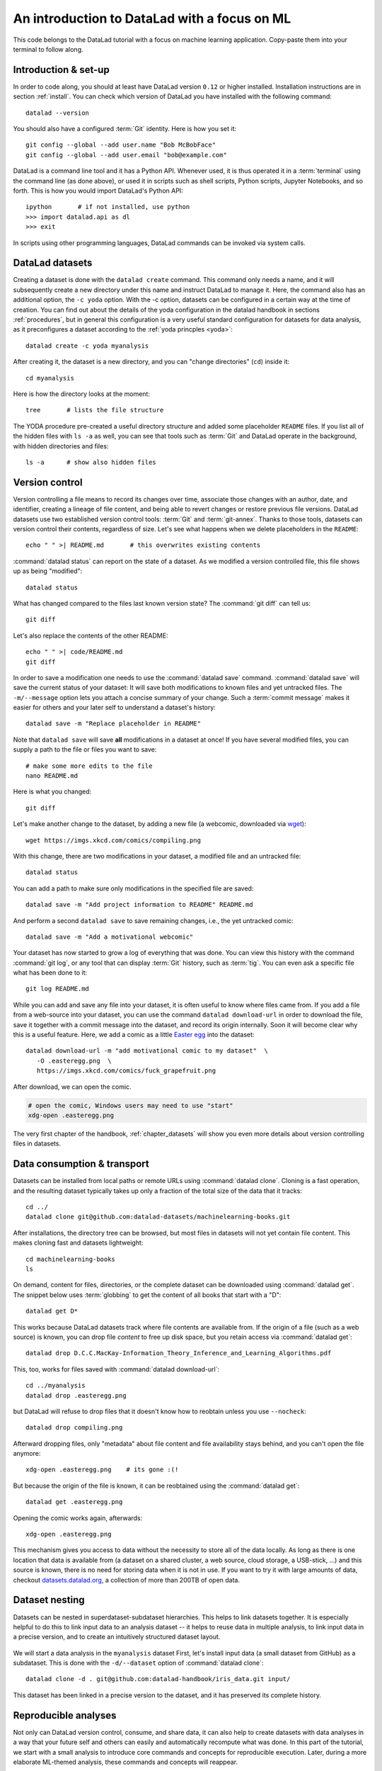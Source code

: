 .. _mlcode:

An introduction to DataLad with a focus on ML
---------------------------------------------

This code belongs to the DataLad tutorial with a focus on machine learning application.
Copy-paste them into your terminal to follow along.

Introduction & set-up
^^^^^^^^^^^^^^^^^^^^^

In order to code along, you should at least have DataLad version ``0.12`` or higher installed.
Installation instructions are in section :ref:`install`.
You can check which version of DataLad you have installed with the following command::

   datalad --version

You should also have a configured :term:`Git` identity. Here is how you set it::

   git config --global --add user.name "Bob McBobFace"
   git config --global --add user.email "bob@example.com"

DataLad is a command line tool and it has a Python API.
Whenever used, it is thus operated it in a :term:`terminal` using the command line (as done above), or used it in scripts such as shell scripts, Python scripts, Jupyter Notebooks, and so forth.
This is how you would import DataLad's Python API::

   ipython       # if not installed, use python
   >>> import datalad.api as dl
   >>> exit

In scripts using other programming languages, DataLad commands can be invoked via system calls.


DataLad datasets
^^^^^^^^^^^^^^^^

Creating a dataset is done with the ``datalad create`` command.
This command only needs a name, and it will subsequently create a new directory under this name and instruct DataLad to manage it.
Here, the command also has an additional option, the ``-c yoda`` option.
With the -c option, datasets can be configured in a certain way at the time of creation.
You can find out about the details of the yoda configuration in the datalad handbook in sections :ref:`procedures`, but in general this configuration is a very useful standard configuration for datasets for data analysis, as it preconfigures a dataset according to the :ref:`yoda princples <yoda>`::

   datalad create -c yoda myanalysis

After creating it, the dataset is a new directory, and you can "change directories" (``cd``) inside it::

   cd myanalysis

Here is how the directory looks at the moment::

   tree       # lists the file structure

The YODA procedure pre-created a useful directory structure and added some placeholder ``README`` files.
If you list all of the hidden files with ``ls -a`` as well, you can see that tools such as :term:`Git` and DataLad operate in the background, with hidden directories and files::

   ls -a      # show also hidden files


Version control
^^^^^^^^^^^^^^^

Version controlling a file means to record its changes over time, associate those changes with an author, date, and identifier, creating a lineage of file content, and being able to revert changes or restore previous file versions.
DataLad datasets use two established version control tools: :term:`Git` and :term:`git-annex`.
Thanks to those tools, datasets can version control their contents, regardless of size.
Let's see what happens when we delete placeholders in the ``README``::

   echo " " >| README.md       # this overwrites existing contents

:command:`datalad status` can report on the state of a dataset.
As we modified a version controlled file, this file shows up as being "modified"::

   datalad status

What has changed compared to the files last known version state?
The :command:`git diff` can tell us::

   git diff

Let's also replace the contents of the other README::

   echo " " >| code/README.md
   git diff

In order to save a modification one needs to use the :command:`datalad save` command.
:command:`datalad save` will save the current status of your dataset: It will save both modifications to known files and yet untracked files.
The ``-m/--message`` option lets you attach a concise summary of your change.
Such a :term:`commit message` makes it easier for others and your later self to understand a dataset's history::

   datalad save -m "Replace placeholder in README"

Note that ``datalad save`` will save **all** modifications in a dataset at once!
If you have several modified files, you can supply a path to the file or files you want to save::

   # make some more edits to the file
   nano README.md

Here is what you changed::

   git diff

Let's make another change to the dataset, by adding a new file (a webcomic, downloaded via `wget <https://en.wikipedia.org/wiki/Wget>`_)::

   wget https://imgs.xkcd.com/comics/compiling.png

.. windowsworkarounds:: Windows users may not have wget

   If the ``wget`` command above fails for you, you could

   * Install a Windows version of wget
   * Use the following ``curl`` command: ``curl https://imgs.xkcd.com/comics/compiling.png --output compiling.png`` (recent Windows 10 builds include ``curl`` natively)
   * Download and save the image from your web browser

With this change, there are two modifications in your dataset, a modified file and an untracked file::

   datalad status

You can add a path to make sure only modifications in the specified file are saved::

   datalad save -m "Add project information to README" README.md

And perform a second ``datalad save`` to save remaining changes, i.e., the yet untracked comic::

   datalad save -m "Add a motivational webcomic"

Your dataset has now started to grow a log of everything that was done.
You can view this history with the command :command:`git log`, or any tool that can display :term:`Git` history, such as :term:`tig`.
You can even ask a specific file what has been done to it::

   git log README.md

While you can add and save any file into your dataset, it is often useful to know where files came from.
If you add a file from a web-source into your dataset, you can use the command ``datalad download-url`` in order to download the file, save it together with a commit message into the dataset, and record its origin internally.
Soon it will become clear why this is a useful feature.
Here, we add a comic as a little `Easter egg <https://imgs.xkcd.com/comics/fuck_grapefruit.png>`_ into the dataset::

   datalad download-url -m "add motivational comic to my dataset"  \
      -O .easteregg.png  \
      https://imgs.xkcd.com/comics/fuck_grapefruit.png
	  
After download, we can open the comic.

.. windowsworkarounds:: Windows does not have xdg-open

   ``xdg-open`` is a very useful unix command that opens up any file with its associated default tool.
   In the command snippet below, on a Unix OS, this command would open up the ``.png`` file with the standard image viewer.
   Unfortunately, this command does not exist on Windows.
   An alternative is Window's ``start`` command: ``start .easteregg.png``.
   
.. code-block:: bash
   
   # open the comic, Windows users may need to use "start"
   xdg-open .easteregg.png	  
   
The very first chapter of the handbook, :ref:`chapter_datasets` will show you even more details about version controlling files in datasets.


Data consumption & transport
^^^^^^^^^^^^^^^^^^^^^^^^^^^^

Datasets can be installed from local paths or remote URLs using :command:`datalad clone`.
Cloning is a fast operation, and the resulting dataset typically takes up only a fraction of the total size of the data that it tracks::

   cd ../
   datalad clone git@github.com:datalad-datasets/machinelearning-books.git

After installations, the directory tree can be browsed, but most files in datasets will not yet contain file content.
This makes cloning fast and datasets lightweight::

   cd machinelearning-books
   ls

On demand, content for files, directories, or the complete dataset can be downloaded using :command:`datalad get`.
The snippet below uses :term:`globbing` to get the content of all books that start with a "D"::

    datalad get D*

This works because DataLad datasets track where file contents are available from.
If the origin of a file (such as a web source) is known, you can drop file *content* to free up disk space, but you retain access via :command:`datalad get`::

   datalad drop D.C.C.MacKay-Information_Theory_Inference_and_Learning_Algorithms.pdf

This, too, works for files saved with :command:`datalad download-url`::

   cd ../myanalysis
   datalad drop .easteregg.png

but DataLad will refuse to drop files that it doesn't know how to reobtain unless you use ``--nocheck``::

   datalad drop compiling.png

Afterward dropping files, only "metadata" about file content and file availability stays behind, and you can't open the file anymore::

   xdg-open .easteregg.png    # its gone :(!

But because the origin of the file is known, it can be reobtained using the :command:`datalad get`::

   datalad get .easteregg.png

Opening the comic works again, afterwards::

   xdg-open .easteregg.png

This mechanism gives you access to data without the necessity to store all of the data locally.
As long as there is one location that data is available from (a dataset on a shared cluster, a web source, cloud storage, a USB-stick, ...) and this source is known, there is no need for storing data when it is not in use.
If you want to try it with large amounts of data, checkout `datasets.datalad.org <http://datasets.datalad.org/>`_, a collection of more than 200TB of open data.


Dataset nesting
^^^^^^^^^^^^^^^

Datasets can be nested in superdataset-subdataset hierarchies.
This helps to link datasets together.
It is especially helpful to do this to link input data to an analysis dataset -- it helps to reuse data in multiple analysis, to link input data in a precise version, and to create an intuitively structured dataset layout.

.. figure:: ../artwork/src/linkage_subds.svg

We will start a data analysis in the ``myanalysis`` dataset
First, let's install input data (a small dataset from GitHub) as a subdataset.
This is done with the ``-d/--dataset`` option of :command:`datalad clone`::

   datalad clone -d . git@github.com:datalad-handbook/iris_data.git input/

This dataset has been linked in a precise version to the dataset, and it has preserved its complete history.


Reproducible analyses
^^^^^^^^^^^^^^^^^^^^^

Not only can DataLad version control, consume, and share data, it can also help to create datasets with data analyses in a way that your future self and others can easily and automatically recompute what was done.
In this part of the tutorial, we start with a small analysis to introduce core commands and concepts for reproducible execution.
Later, during a more elaborate ML-themed analysis, these commands and concepts will reappear.

For the first small analysis, we start by adding some code for a data analysis (copy paste from ``cat`` to the final ``EOT`` to paste the code into a file ``scripty.py`` in your ``code/`` directory``)::

   cat << EOT > code/script.py

   import pandas as pd
   import seaborn as sns
   import datalad.api as dl
   from sklearn import model_selection
   from sklearn.neighbors import KNeighborsClassifier
   from sklearn.metrics import classification_report

   data = "input/iris.csv"

   # make sure that the data are obtained (get will also install linked sub-ds!):
   dl.get(data)

   # prepare the data as a pandas dataframe
   df = pd.read_csv(data)
   attributes = ["sepal_length", "sepal_width", "petal_length","petal_width", "class"]
   df.columns = attributes

   # create a pairplot to plot pairwise relationships in the dataset
   plot = sns.pairplot(df, hue='class', palette='muted')
   plot.savefig('pairwise_relationships.png')

   # perform a K-nearest-neighbours classification with scikit-learn
   # Step 1: split data in test and training dataset (20:80)
   array = df.values
   X = array[:,0:4]
   Y = array[:,4]
   test_size = 0.20
   seed = 7
   X_train, X_test, Y_train, Y_test = model_selection.train_test_split(X, Y,
                                                                       test_size=test_size,
                                                                       random_state=seed)
   # Step 2: Fit the model and make predictions on the test dataset
   knn = KNeighborsClassifier()
   knn.fit(X_train, Y_train)
   predictions = knn.predict(X_test)

   # Step 3: Save the classification report
   report = classification_report(Y_test, predictions, output_dict=True)
   df_report = pd.DataFrame(report).transpose().to_csv('prediction_report.csv')

   EOT

This script highlights an important key point from the YODA principles:
:term:`relative path`\s instead of :term:`absolute path`\s make the dataset self-contained and portable.
It also demonstrates how DataLad's Python API can be used with a :command:`dl.get()` function in the script.

Running the above code block created a new file in the dataset::

   datalad status

Let's save it with a datalad save command.
DataLad save can in addition also attach an identifier in the form of a :term:`tag` with the ``--version-tag`` flag::

   datalad save -m "add script for kNN classification and plotting" \
     --version-tag ready4analysis code/script.py

The :command:`datalad run` command can run this script in a way that links the script to the results it produces and the data it was computed from.
In principle, the command is simple: Execute any command, save the resulting changes in the dataset, and associate them as well as all other optional information provided.
Because each :command:`datalad run` ends with a :command:`datalad save`, its recommended to start with a clean dataset (see :ref:`chapter_run` for details on how to use it in unclean datasets)::

   datalad status

Then, give the command you would execute to datalad run, in this case ``python code/script.py``.
Datalad will take the command, run it, and save all of the changes in the dataset that this leads this to under the commit message specified with the -m option.
Thus, it associates the script (or any command execution) with the results it generates.
But the command can become even more helpful.

.. note::

   Running this script requires that you have Python installed and available in the terminal that you are using, and that the Python packages ``pandas``, ``seaborn``, and ``sklearn`` are installed.
   
Below, we also specify the input data the command needs - DataLad will make sure to :command:`get` the data beforehand.
And we also specify the output of the command.
This is not in order to identify outputs (DataLad would do that on its own), but to specify files that should be :command:`unlock`\ed and potentially updated if the command is reran -- but more on this later.
To understand fully what ``--output`` does, please read chapters :ref:`chapter_run` and :ref:`chapter_gitannex`::

   datalad run -m "analyze iris data with classification analysis" \
    --input "input/iris.csv" \
    --output "prediction_report.csv" \
    --output "pairwise_relationships.png" \
    "python3 code/script.py"

.. admonition:: software note

   In order to execute the above script successfully you will need to run it in an environment that has the Python packages pandas, scikit-learn, datalad, and seaborn installed.
   If you're thinking "WTF, it is SO inconvenient that I have to create the software environment to make this run", wait until the next section.

Datalad creates a commit in the dataset history.
This commit has the commit message as a human readable summary of what was done, it contains the produced output, and it has a machine readable record that contains information on the
input data, the results, and the command that was run to create this result::

   # take a look at the most recent entry in git log
   git log -n 1

This machine readable record is particularly helpful, because one can now instruct datalad to ``rerun`` this command so that you don't have to memorize what had been done, and people you share the dataset with don't need to ask you how this result was produced, by can simply let DataLad tell them.

This is done with the ``datalad rerun`` command.
For this demonstration, there is a published analysis dataset that resembles the one created here fully at `github.com/adswa/my_analysis <https://github.com/adswa/myanalysis>`_.
This dataset can be cloned, and the analysis within it can be automatically rerun::

   cd ../
   datalad clone git@github.com:adswa/myanalysis.git analysis_clone


Among other ways, run records can be identified via their commit hash.
If given to ``datalad rerun <hash>``, DataLad will read the machine readable record of what was done, get required data, unlock to-be-modified files, and recompute the exact same thing::

   cd analysis_clone
   datalad rerun 71cb8c5

This allows others to very easily rerun computations, but it also spares yourself the need to remember how a script was executed, and results can simply be asked where they came from::

   git log pairwise_relationships.png

Computational reproducibility
^^^^^^^^^^^^^^^^^^^^^^^^^^^^^

Its fantastic to have means to recompute a command automatically, but the ability to re-execute a command is often not enough.
If you don't have the required Python packages available, or in a wrong version, running the script and computing the results will fail.
In order to be *computationally* reproducible the run record does not only need to link code, command, and data, but also encapsulate the *software* that is necessary for a computation::

   cd ../myanalysis

The way this can be done is with a :term:`DataLad extension` called ``datalad container``.
You can install this extension with :term:`pip` by running ``pip install datalad-container``.
This extension allows to attach :term:`software container`\s such as :term:`Singularity` or :term:`Docker` :term:`container image`\s to the dataset and execute commands inside of these containers.
Thus, the dataset can share share data, code, code execution, and software.

Here is how this works: First, attach a software container to the dataset using ``datalad containers-add``.
This command needs a name for the container (here it is called ``software``, but you can go for any name -- how about "take-this-one-mom"?), and a URL or path where to find the container.
Here, it is a URL that points to :term:`Singularity-hub` (but :term:`Docker-Hub`, with a ``docker://<user>/<container>:<version>`` URL, would work fine, too).
This records a pre-created software environment with the required Python packages in the dataset::

   datalad containers-add software --url shub://adswa/resources:2

Note: You need to have `singularity <https://sylabs.io/guides/3.5/user-guide/>`_ installed to run this!

.. findoutmore:: Why Singularity and not Docker?

   :term:`Singularity`, unlike :term:`Docker`, can be deployed on shared compute infrastructure such as computational clusters as it does not require or grant `superuser privileges <https://en.wikipedia.org/wiki/Superuser>`_ ("sudo rights") to users that use a container.
   Docker is not deployed on HPC systems is because it grants users those sudo rights, and on multi-user systems users should not have those privileges, as it would enable them to temper with other's or shared data and resources, posing a severe security threat.
   Singularity is capable of working with both Docker and Singularity containers, though.

Afterwards, rerun the analysis in the software container with the ``datalad containers-run`` command.
This container works just as the run command before, with the additional ``-n/--name`` option that is needed to specify the container name.
If you were to rerun such an analysis, DataLad would not only retrieve the input data but also the software container::

   datalad containers-run -m "rerun analysis in container" \
   --container-name software \
   --input "input/iris.csv" \
   --output "prediction_report.csv" \
   --output "pairwise_relationships.png" \
   "python3 code/script.py"

You can read more about this command and containers in general in the section :ref:`containersrun`.


An ML-themed example
^^^^^^^^^^^^^^^^^^^^

Typically, ML analysis aren't as straightforward as the example above.
The following workflow demonstrates a more realistic analysis path in machine learning projects.
The example in this workflow is an image classification task on the `Imagenette dataset <https://github.com/fastai/imagenette>`_, a smaller subset of the `Imagenet dataset <http://www.image-net.org/>`_, one of the most widely used large scale dataset for bench-marking Image Classification algorithms.
It consists of the following steps:

* Create a stand-alone input dataset with data from the Imagenette dataset
* Set up a data analysis dataset, and install the input data as a subdataset
* Prepare a subset of the data by creating training and validation labels
* Train, evaluate, and compare different kinds of classifiers
* Update the input data and redo the analysis

The workflow will demonstrate how re-executable run records and DataLad's linking and updating mechanisms can be used to repeat more complex and multistepped analyses than the previous example that include evolving input datasets.
Beyond DataLad commands, it makes use of some :term:`Git` concepts (:term:`tag`\s, :term:`branch`\es) to create transparent analysis logs.

Create an input dataset
"""""""""""""""""""""""

First of all, we create a new dataset from scratch to put the Imagenette data inside::

   cd ../
   datalad create imagenette

Afterwards, we can download the Imagenette data and save it in the dataset.
It is made available as a tarball via an Amazon S3 bucket.
A very convenient way of downloading such an archive is with the :command:`datalad download-url --archive` command -- this command does not only download and save data and its origin, but it also unpacks the archive and keeps an archive as an internal backup.
Thus, you could drop the unpacked data, and a :command:`datalad get` would re-extract it from a local archive.
Only if the local archive is dropped as well the data is re-downloaded from the S3 bucket::

   cd imagenette
   # 0.12.2 <= datalad < 0.13.4  needs the configuration option -c datalad.runtime.use-patool=1 to handle .tgz
   datalad -c datalad.runtime.use-patool=1 download-url \
     --archive \
     --message "Download Imagenette dataset" \
     'https://s3.amazonaws.com/fast-ai-imageclas/imagenette2-160.tgz'

Afterwards, ``tree -d`` shows the directory hierarchy of the dataset::

   tree -d

It is split in a train and validation set, and within each subdirectory, one directory exists per image class (ten categories: tenches (a type of fish), English springer (a type of dog), cassette players, chain saws, churches, French horns, garbage trucks, gas pumps, golf balls, and parachutes).

Create an analysis dataset
""""""""""""""""""""""""""

Next, we set up and configure a dataset for the analysis.
Given that code is frequently modified and should be easily editable, and would be useful to share right away if desired, it makes sense to keep it stored in Git.
Thus, we preconfigure and prestructure the dataset with a few configurations:

.. windowsworkarounds:: Cave! The text2git configuration does not work!

   If you are using **Windows 10** with a **native** (i.e., not `Windows Subsystem for Linux (WSL) <https://en.wikipedia.org/wiki/Windows_Subsystem_for_Linux>`_-based) installation of DataLad and its underlying tools, you need to do a work-around here.

   We're really sorry about that -- as foreshadowed in section :ref:`install`, Windows comes with a range of file system issues, and one of them concerns the ``text2git`` configuration.
   This configuration detects file types (such as text files, or image files) based on their `MIME type <https://www.howtogeek.com/192628/mime-types-explained-why-linux-and-mac-os-x-dont-need-file-extensions/>`_, but Windows lacks MIME type support, unfortunately.

   Instead of running ``datalad create -c text2git -c yoda ml-project``, please remove the configuration ``-c text2git`` from the command and run only ``datalad create -c yoda  ml-project``::

      $ datalad create -c yoda ml-project
      [INFO] Creating a new annex repo at C:\Users\mih\ml-project
      [INFO] Detected a filesystem without fifo support.
      [INFO] Disabling ssh connection caching.
      [INFO] Detected a crippled filesystem.
      [INFO] Scanning for unlocked files (this may take some time)
      [INFO] Entering an adjusted branch where files are unlocked as this filesystem does not support locked files.
      [INFO] Switched to branch 'adjusted/master(unlocked)'
      [INFO] Running procedure cfg_yoda
      [INFO] == Command start (output follows) =====
      [INFO] == Command exit (modification check follows) =====
      create(ok): C:\Users\mih\ml-project (dataset)

   Instead of the ``text2git`` configuration, you need to create a configuration by hand by pasting the following lines of text into the (hidden) ``.gitattributes`` file in your newly created dataset.
   :ref:`chapter_config` can explain the details of this procedure.

   Here are lines that need to be appended to the existing lines in ``.gitattributes`` and will mimic the configuration ``-c text2git`` would apply::

     *.json annex.largefiles=nothing

   You can achieve this by copy-pasting the following code snippets into your terminal (but you can also add them using a text editor of your choice):

   .. code-block::

      $ echo\ >> .gitattributes && echo *.json annex.largefiles=nothing >> .gitattributes

   Afterwards, these should be the contents of ``.gitattributes``:

   .. code-block::

      $ cat .gitattributes
        * annex.backend=MD5E
        **/.git* annex.largefiles=nothing
        CHANGELOG.md annex.largefiles=nothing
        README.md annex.largefiles=nothing
        *.json annex.largefiles=nothing

   Lastly, run this piece of code to save your changes:

   .. code-block:: bash

      $ datalad save -m "Windows-workaround: custom config to place text into Git" .gitattributes

.. code-block:: bash

   cd ../
   datalad create -c text2git -c yoda ml-project

It can also be useful to add use case specific ``.gitignore`` files to datasets.
``.gitignore`` files can keep files from being version controlled by any tool, which is helpful in keeping a clean dataset state even though certain tools create temporary or useless files (such as ``.DSStore`` under macos, ``.$ICON`` files under Windows, ``.idea/`` directories when using PyCharm, ``__pycache__`` files, and so forth).
The chapter :ref:`gitignore` has more insights on how these files work.
Thankfully, there are thousands of useful premade templates for various applications, and below we're downloading a comprehensive ``.gitignore`` file for Python projects::

   datalad download-url -m "Add Python project .gitignore template" \
     https://raw.githubusercontent.com/toptal/gitignore/master/templates/Python.gitignore \
     -O .gitignore

Next, the input dataset is installed as a subdataset from the local path::

   cd ml-project
   mkdir -p data
   # install the dataset into data/
   datalad clone -d . ../imagenette data/raw


Here's how it looks like in the dataset now::

   # show the directory hierarchy
   tree -d

In order to link the correct software environment to the data we add a prepared software container with the correct Python libraries for the analysis::

   datalad containers-add software --url shub://adswa/python-ml:1

Prepare the data
""""""""""""""""

This workflow uses a script to create labeled sets of training and validation data -- for the sake of this example, only two categories of ten are labeled.
The script will read out file names from the input data, and create CSV files that map file names to image categories::

   cat << EOT > code/prepare.py
   #!/usr/bin/env python3

   from pathlib import Path

   FOLDERS_TO_LABELS = {"n03445777": "golf ball",
                        "n03888257": "parachute"}


   def files2labels(source, label, out):
       for image_path in source.rglob("*.JPEG"):
           out.write('{},{}\n'.format(image_path, label))


   if __name__ == "__main__":
       data_path = Path('data')
       fileheader = 'filename,label\n'
       for part, labelfname in (('train', 'train.csv'),
                                ('val', 'test.csv')):
           with Path('data', labelfname).open('w') as labelfile:
               labelfile.write(fileheader)
               for imgfolder, label in FOLDERS_TO_LABELS.items():
                   files2labels(
                       Path('data', 'raw', 'imagenette2-160', part, imgfolder),
                       label,
                       labelfile)
   EOT

This yields a new, untracked file::

   datalad status

And we can save it, optionally with a version tag::

   datalad save -m "Add script for data preparation for 2 categories" \
      --version-tag "ready4prepping" code/prepare.py


We prepare the data using :command:`datalad containers-run` to ensure that all relevant Python libraries are installed.
To keep execution time in this example short, we only specify the subset of the data that the above script uses as an input, and we use the ``datalad.runtime.max-annex-jobs`` configuration to parallelize execution::


   datalad -c datalad.runtime.max-annex-jobs=5 containers-run -n software \
     -m "Prepare the data for categories golf balls and parachutes" \
     --input 'data/raw/imagenette2-160/train/n03445777' \
     --input 'data/raw/imagenette2-160/val/n03445777' \
     --input 'data/raw/imagenette2-160/train/n03888257' \
     --input 'data/raw/imagenette2-160/val/n03888257' \
     --output 'data/train.csv' \
     --output 'data/test.csv' \
     "python3 code/prepare.py"


Train and evaluate an ML model
""""""""""""""""""""""""""""""

The next two scripts are used for training and evaluation.
The training script below will use a stochastic gradient descent classifier and train it on the training set.
Afterwards, it will dump the trained classifier as a joblib object -- this allows to transparently cache the classifier as a Python object to disk.
Later, `the cached model can be applied to various data with the need to retrain the classifier <https://scikit-learn.org/stable/modules/model_persistence.html>`_.
The code below creates the first script::

   cat << EOT > code/train.py
   #!/usr/bin/env python3

   from joblib import dump
   from pathlib import Path

   import numpy as np
   import pandas as pd
   from skimage.io import imread_collection
   from skimage.transform import resize
   from sklearn.linear_model import SGDClassifier


   def load_images(data_frame, column_name):
       filelist = data_frame[column_name].to_list()
       image_list = imread_collection(filelist)
       return image_list


   def load_labels(data_frame, column_name):
       label_list = data_frame[column_name].to_list()
       return label_list


   def preprocess(image):
       resized = resize(image, (100, 100, 3))
       reshaped = resized.reshape((1, 30000))
       return reshaped


   def load_data(data_path):
       df = pd.read_csv(data_path)
       labels = load_labels(data_frame=df, column_name="label")
       raw_images = load_images(data_frame=df, column_name="filename")
       processed_images = [preprocess(image) for image in raw_images]
       data = np.concatenate(processed_images, axis=0)
       return data, labels


   def main(repo_path):
       train_csv_path = repo_path / "data/train.csv"
       train_data, labels = load_data(train_csv_path)
       clf = SGDClassifier(max_iter=10)
       trained_model = clf.fit(train_data, labels)
       dump(trained_model, repo_path / "model.joblib")


   if __name__ == "__main__":
       repo_path = Path(__file__).parent.parent
       main(repo_path)
   EOT

Let's save it::

   datalad save -m "Add SGD classification script" code/train.py

The next script loads the trained classifier from disk and evaluates it on the validation data.
To evaluate the model performance, it calculates the accuracy of the prediction, i.e., the proportion of correctly labeled images, prints it to the terminal, and saves it into a JSON file in the superdataset::

   cat << EOT > code/evaluate.py

   #!/usr/bin/env python3

   from joblib import load
   import json
   from pathlib import Path

   from sklearn.metrics import accuracy_score

   from train import load_data


   def main(repo_path):
       test_csv_path = repo_path / "data/test.csv"
       test_data, labels = load_data(test_csv_path)
       model = load(repo_path / "model.joblib")
       predictions = model.predict(test_data)
       accuracy = accuracy_score(labels, predictions)
       metrics = {"accuracy": accuracy}
       print(metrics)
       accuracy_path = repo_path / "accuracy.json"
       accuracy_path.write_text(json.dumps(metrics))


   if __name__ == "__main__":
       repo_path = Path(__file__).parent.parent
       main(repo_path)
   EOT

Let's save the script.
Because we're "ready for analysis" with this last piece, we can set a tag::

   datalad save -m "Add script to evaluate model performance" --version-tag "ready4analysis" code/evaluate.py


And now, we can execute the scripts.
First, train the model::

   datalad containers-run -n software \
     -m "Train an SGD classifier on the data" \
     --input 'data/raw/imagenette2-160/train/n03445777' \
     --input 'data/raw/imagenette2-160/train/n03888257' \
     --output 'model.joblib' \
     "python3 code/train.py"


Then, evaluate performance::

   datalad containers-run -n software \
     -m "Evaluate SGD classifier on test data" \
     --input 'data/raw/imagenette2-160/val/n03888257' \
     --input 'data/raw/imagenette2-160/val/n03445777' \
     --output 'accuracy.json' \
     "python3 code/evaluate.py"

Repeat after tuning!
""""""""""""""""""""

We can now demonstrate how the run records come in handy when we change an aspect of the analysis.
Let's increase the number of iterations turing training from 10 to 100 (here done via the stream editor :term:`sed`)::

   sed -i 's/SGDClassifier(max_iter=10)/SGDClassifier(max_iter=100)/g' code/train.py

Here is what changed::

   git diff

First, we save this change, and mark it with a tag::

   datalad save -m "Increase the amount of iterations to 100" --version-tag "SGD-100" code/train.py


And then we can rerun all run records in the dataset history between two states (identified with the version tags provided in this example, but commit hashes are an equally possible alternative)::

   datalad rerun -m "Recompute classification with more iterations" ready4analysis..SGD-100

If this did not yet lead to a fully satisfactory performance, we could switch classifiers.
The code block below changes the script to use a random forest instead of stochastic gradient descent::

   sed -i 's/linear_model import SGDClassifier/ensemble import RandomForestClassifier/g' code/train.py
   sed -i 's/SGDClassifier(max_iter=100)/RandomForestClassifier()/g' code/train.py

Here is what has changed::

   git diff

Let's save the new script version and tag it::

   datalad save -m "Switch to random forest classification" --version-tag "random-forest" code/train.py


To easily compare the two models, SGD and random forest, we can rerun training and classification with the random forest script on a new branch.
This uses a built-in feature of :command:`datalad rerun`, and is useful as one can very fast and easily switch between the new and the old branch (of which each has the trained model and its accuracy evaluation readily available)::

   datalad rerun --branch="randomforest" -m "Recompute classification with random forest classifier" ready4analysis..SGD-100


A ``git diff`` between the two branches in the ``accuracy.json`` file can give an overview of how the models compare::

   git diff master -- accuracy.json

A ``git checkout`` will get you back to the previous branch with the trained SGD model and results.
Should you decide that a model is not worth keeping in the revision history, you can selectively drop data from those branches.
The run records you kept could always be used to recompute a dropped ``model.joblib`` file, though::

   git checkout master
   cat accuracy.json

Repeat on changed data!
"""""""""""""""""""""""

Let's say you're training on an evolving set of images and your input dataset is changing.
We can simulate this by removing a file from the input data and pretending its faulty (we would have added a file, but couldn't find a nice one).
Importantly, we're applying the change in the original dataset::

   cd ../imagenette
   rm imagenette2-160/train/n03445777/ILSVRC2012_val_00002314.JPEG

Afterwards, :command:`datalad status` reports the file to be deleted::

   datalad status

(Side-note: While the file is deleted in the most recent dataset state, it can be brought back to life as it still exists in the datasets history.
You can find out more about this and also how to remove also past copies of a file in the section :ref:`filesystem`)

The deletion of a file must be saved::

    datalad save -m "remove faulty image"

This change can be brought into all clones of the dataset by updating them.
Here is how that looks like::

   cd ../ml-project/data/raw
   datalad update --merge

This has integrated the changes in the original dataset::

   git log

In the superdataset, the subdataset is now reported as having changed from its originally linked state::

   cd ../../
   datalad status

To make the changed input data transparent in your analysis, you can save the updated subdataset state::

   datalad save -m "Update input data - we removed a file"

To now recompute the complete workflow with the updated data, we rerun a larger range of run-records than before to also redo the data preparation stage::

   datalad rerun -m "Recompute classification with fewer data" ready4prepping..SGD-100

Done!
This extensive walk-through has hopefully provided you with a good idea of DataLad and how it can be used in the context of machine-learning analysis.
